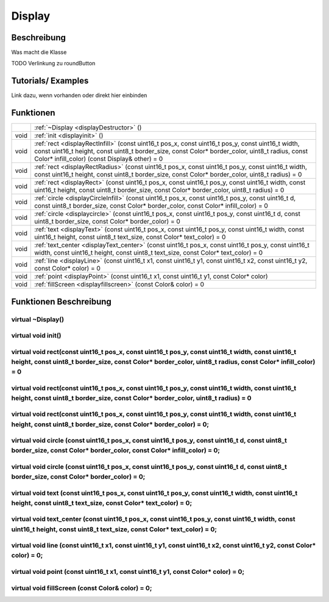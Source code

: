 Display
++++++++

Beschreibung
=============
Was macht die Klasse

TODO Verlinkung zu roundButton 

Tutorials/ Examples
=====================
Link dazu, wenn vorhanden
oder direkt hier einbinden

Funktionen
=============


.. csv-table:: 
    :widths: 100 10000

    , ":ref:`~Display <displayDestructor>` ()" 
    void, ":ref:`init <displayinit>` ()"
    void, ":ref:`rect <displayRectInfill>` (const uint16_t pos_x, const uint16_t pos_y, const uint16_t width, const uint16_t height, const uint8_t border_size, const Color* border_color, uint8_t radius, const Color* infill_color) (const Display& other) = 0" 
    void, ":ref:`rect <displayRectRadius>` (const uint16_t pos_x, const uint16_t pos_y, const uint16_t width, const uint16_t height, const uint8_t border_size, const Color* border_color, uint8_t radius) = 0" 
    void, ":ref:`rect <displayRect>` (const uint16_t pos_x, const uint16_t pos_y, const uint16_t width, const uint16_t height, const uint8_t border_size, const Color* border_color, uint8_t radius) = 0"
    void, ":ref:`circle <displayCircleInfill>` (const uint16_t pos_x, const uint16_t pos_y, const uint16_t d, const uint8_t border_size, const Color* border_color, const Color* infill_color) = 0"
    void, ":ref:`circle <displaycircle>` (const uint16_t pos_x, const uint16_t pos_y, const uint16_t d, const uint8_t border_size, const Color* border_color) = 0"
    void, ":ref:`text <displayText>` (const uint16_t pos_x, const uint16_t pos_y, const uint16_t width, const uint16_t height, const uint8_t text_size, const Color* text_color) = 0"
    void, ":ref:`text_center <displayText_center>` (const uint16_t pos_x, const uint16_t pos_y, const uint16_t width, const uint16_t height, const uint8_t text_size, const Color* text_color) = 0"
    void, ":ref:`line <displayLine>` (const uint16_t x1, const uint16_t y1, const uint16_t x2, const uint16_t y2, const Color* color) = 0"
    void, ":ref:`point <displayPoint>` (const uint16_t x1, const uint16_t y1, const Color* color)"
    void, ":ref:`fillScreen <displayfillscreen>` (const Color& color) = 0" 


Funktionen Beschreibung
=========================


.. _displayDestructor:

virtual ~Display()
~~~~~~~~~~~~~~~~~~~~

.. _displayInit:

virtual void init()
~~~~~~~~~~~~~~~~~~~~

.. _displayRectInfill:

virtual void rect(const uint16_t pos_x, const uint16_t pos_y, const uint16_t width, const uint16_t height, const uint8_t border_size, const Color* border_color, uint8_t radius, const Color* infill_color) = 0
~~~~~~~~~~~~~~~~~~~~~~~~~~~~~~~~~~~~~~~~~~~~~~~~~~~~~~~~~~~~~~~~~~~~~~~~~~~~~~~~~~~~~~~~~~~~~~~~~~~~~~~~~~~~~~~~~~~~~~~~~~~~~~~~~~~~~~~~~~~~~~~~~~~~~~~~~~~~~~~~~~~~~~~~~~~~~~~~~~~~~~~~~~~~~~~~~~~~~~~~~~~~~~~

.. _displayRectRadius:

virtual void rect(const uint16_t pos_x, const uint16_t pos_y, const uint16_t width, const uint16_t height, const uint8_t border_size, const Color* border_color, uint8_t radius) = 0
~~~~~~~~~~~~~~~~~~~~~~~~~~~~~~~~~~~~~~~~~~~~~~~~~~~~~~~~~~~~~~~~~~~~~~~~~~~~~~~~~~~~~~~~~~~~~~~~~~~~~~~~~~~~~~~~~~~~~~~~~~~~~~~~~~~~~~~~~~~~~~~~~~~~~~~~~~~~~~~~~~~~~~~~~~~~~~~~~~~~~~~~~~~~~~~~~~~~~~~~

.. _displayRect:

virtual void rect(const uint16_t pos_x, const uint16_t pos_y, const uint16_t width, const uint16_t height, const uint8_t border_size, const Color* border_color) = 0;
~~~~~~~~~~~~~~~~~~~~~~~~~~~~~~~~~~~~~~~~~~~~~~~~~~~~~~~~~~~~~~~~~~~~~~~~~~~~~~~~~~~~~~~~~~~~~~~~~~~~~~~~~~~~~~~~~~~~~~~~~~~~~~~~~~~~~~~~~~~~~~~~~~~~~~~~~~~~~~~~~~~~~~~~~~~~

.. _displayCircleInfill:

virtual void circle (const uint16_t pos_x, const uint16_t pos_y, const uint16_t d, const uint8_t border_size, const Color* border_color, const Color* infill_color) = 0;
~~~~~~~~~~~~~~~~~~~~~~~~~~~~~~~~~~~~~~~~~~~~~~~~~~~~~~~~~~~~~~~~~~~~~~~~~~~~~~~~~~~~~~~~~~~~~~~~~~~~~~~~~~~~~~~~~~~~~~~~~~~~~~~~~~~~~~~~~~~~~~~~~~~~~~~~~~~~~~~~~~~~~~~~~~

.. _displayCircle:

virtual void circle (const uint16_t pos_x, const uint16_t pos_y, const uint16_t d, const uint8_t border_size, const Color* border_color) = 0;
~~~~~~~~~~~~~~~~~~~~~~~~~~~~~~~~~~~~~~~~~~~~~~~~~~~~~~~~~~~~~~~~~~~~~~~~~~~~~~~~~~~~~~~~~~~~~~~~~~~~~~~~~~~~~~~~~~~~~~~~~~~~~~~~~~~~~~~~~~~~~~~~~~~~~~~~~~~~~~~~

.. _displayText:

virtual void text (const uint16_t pos_x, const uint16_t pos_y, const uint16_t width, const uint16_t height, const uint8_t text_size, const Color* text_color) = 0;
~~~~~~~~~~~~~~~~~~~~~~~~~~~~~~~~~~~~~~~~~~~~~~~~~~~~~~~~~~~~~~~~~~~~~~~~~~~~~~~~~~~~~~~~~~~~~~~~~~~~~~~~~~~~~~~~~~~~~~~~~~~~~~~~~~~~~~~~~~~~~~~~~~~~~~~~~~~~~~~~~~~~~~~~~

.. _displayText_center:

virtual void text_center (const uint16_t pos_x, const uint16_t pos_y, const uint16_t width, const uint16_t height, const uint8_t text_size, const Color* text_color) = 0;
~~~~~~~~~~~~~~~~~~~~~~~~~~~~~~~~~~~~~~~~~~~~~~~~~~~~~~~~~~~~~~~~~~~~~~~~~~~~~~~~~~~~~~~~~~~~~~~~~~~~~~~~~~~~~~~~~~~~~~~~~~~~~~~~~~~~~~~~~~~~~~~~~~~~~~~~~~~~~~~~~~~~~~~~~~

.. _displayLine:

virtual void line (const uint16_t x1, const uint16_t y1, const uint16_t x2, const uint16_t y2, const Color* color) = 0;
~~~~~~~~~~~~~~~~~~~~~~~~~~~~~~~~~~~~~~~~~~~~~~~~~~~~~~~~~~~~~~~~~~~~~~~~~~~~~~~~~~~~~~~~~~~~~~~~~~~~~~~~~~~~~~~~~~~~~~~~~

.. _displayPoint:

virtual void point (const uint16_t x1, const uint16_t y1, const Color* color) = 0;
~~~~~~~~~~~~~~~~~~~~~~~~~~~~~~~~~~~~~~~~~~~~~~~~~~~~~~~~~~~~~~~~~~~~~~~~~~~~~~~~~~~~~~~~~~~~~~~~~~~~~~~~~~~~~~~~~~

.. _displayFillScreen:

virtual void fillScreen (const Color& color) = 0;
~~~~~~~~~~~~~~~~~~~~~~~~~~~~~~~~~~~~~~~~~~~~~~~~~~~~~~~~~~~~~~~~~~~~~~~~~~~~~~~~~~~~~~~~~~~~~~~~~~~~~~~~~~~~~~~~~~